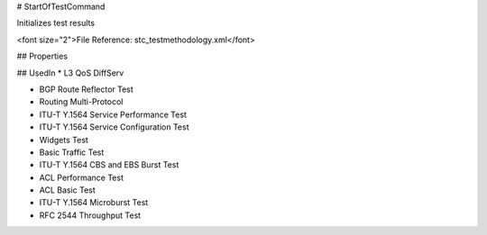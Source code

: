 # StartOfTestCommand

Initializes test results

<font size="2">File Reference: stc_testmethodology.xml</font>

## Properties

## UsedIn
* L3 QoS DiffServ

* BGP Route Reflector Test

* Routing Multi-Protocol

* ITU-T Y.1564 Service Performance Test

* ITU-T Y.1564 Service Configuration Test

* Widgets Test

* Basic Traffic Test

* ITU-T Y.1564 CBS and EBS Burst Test

* ACL Performance Test

* ACL Basic Test

* ITU-T Y.1564 Microburst Test

* RFC 2544 Throughput Test

